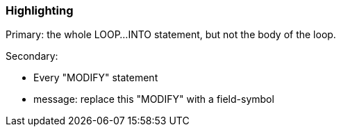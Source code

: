 === Highlighting

Primary: the whole LOOP...INTO statement, but not the body of the loop.

Secondary:

* Every "MODIFY" statement
* message: replace this "MODIFY" with a field-symbol

